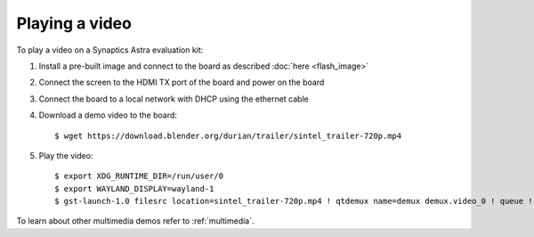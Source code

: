Playing a video
===============

.. highlight:: console

To play a video on a Synaptics Astra evaluation kit:

1. Install a pre-built image and connect to the board as described :doc:`here <flash_image>`

2. Connect the screen to the HDMI TX port of the board and power on the board

3. Connect the board to a local network with DHCP using the ethernet cable

4. Download a demo video to the board::

      $ wget https://download.blender.org/durian/trailer/sintel_trailer-720p.mp4

5. Play the video::

      $ export XDG_RUNTIME_DIR=/run/user/0
      $ export WAYLAND_DISPLAY=wayland-1
      $ gst-launch-1.0 filesrc location=sintel_trailer-720p.mp4 ! qtdemux name=demux demux.video_0 ! queue ! av1parse ! v4l2av1dec ! waylandsink fullscreen=true

To learn about other multimedia demos refer to :ref:`multimedia`.

